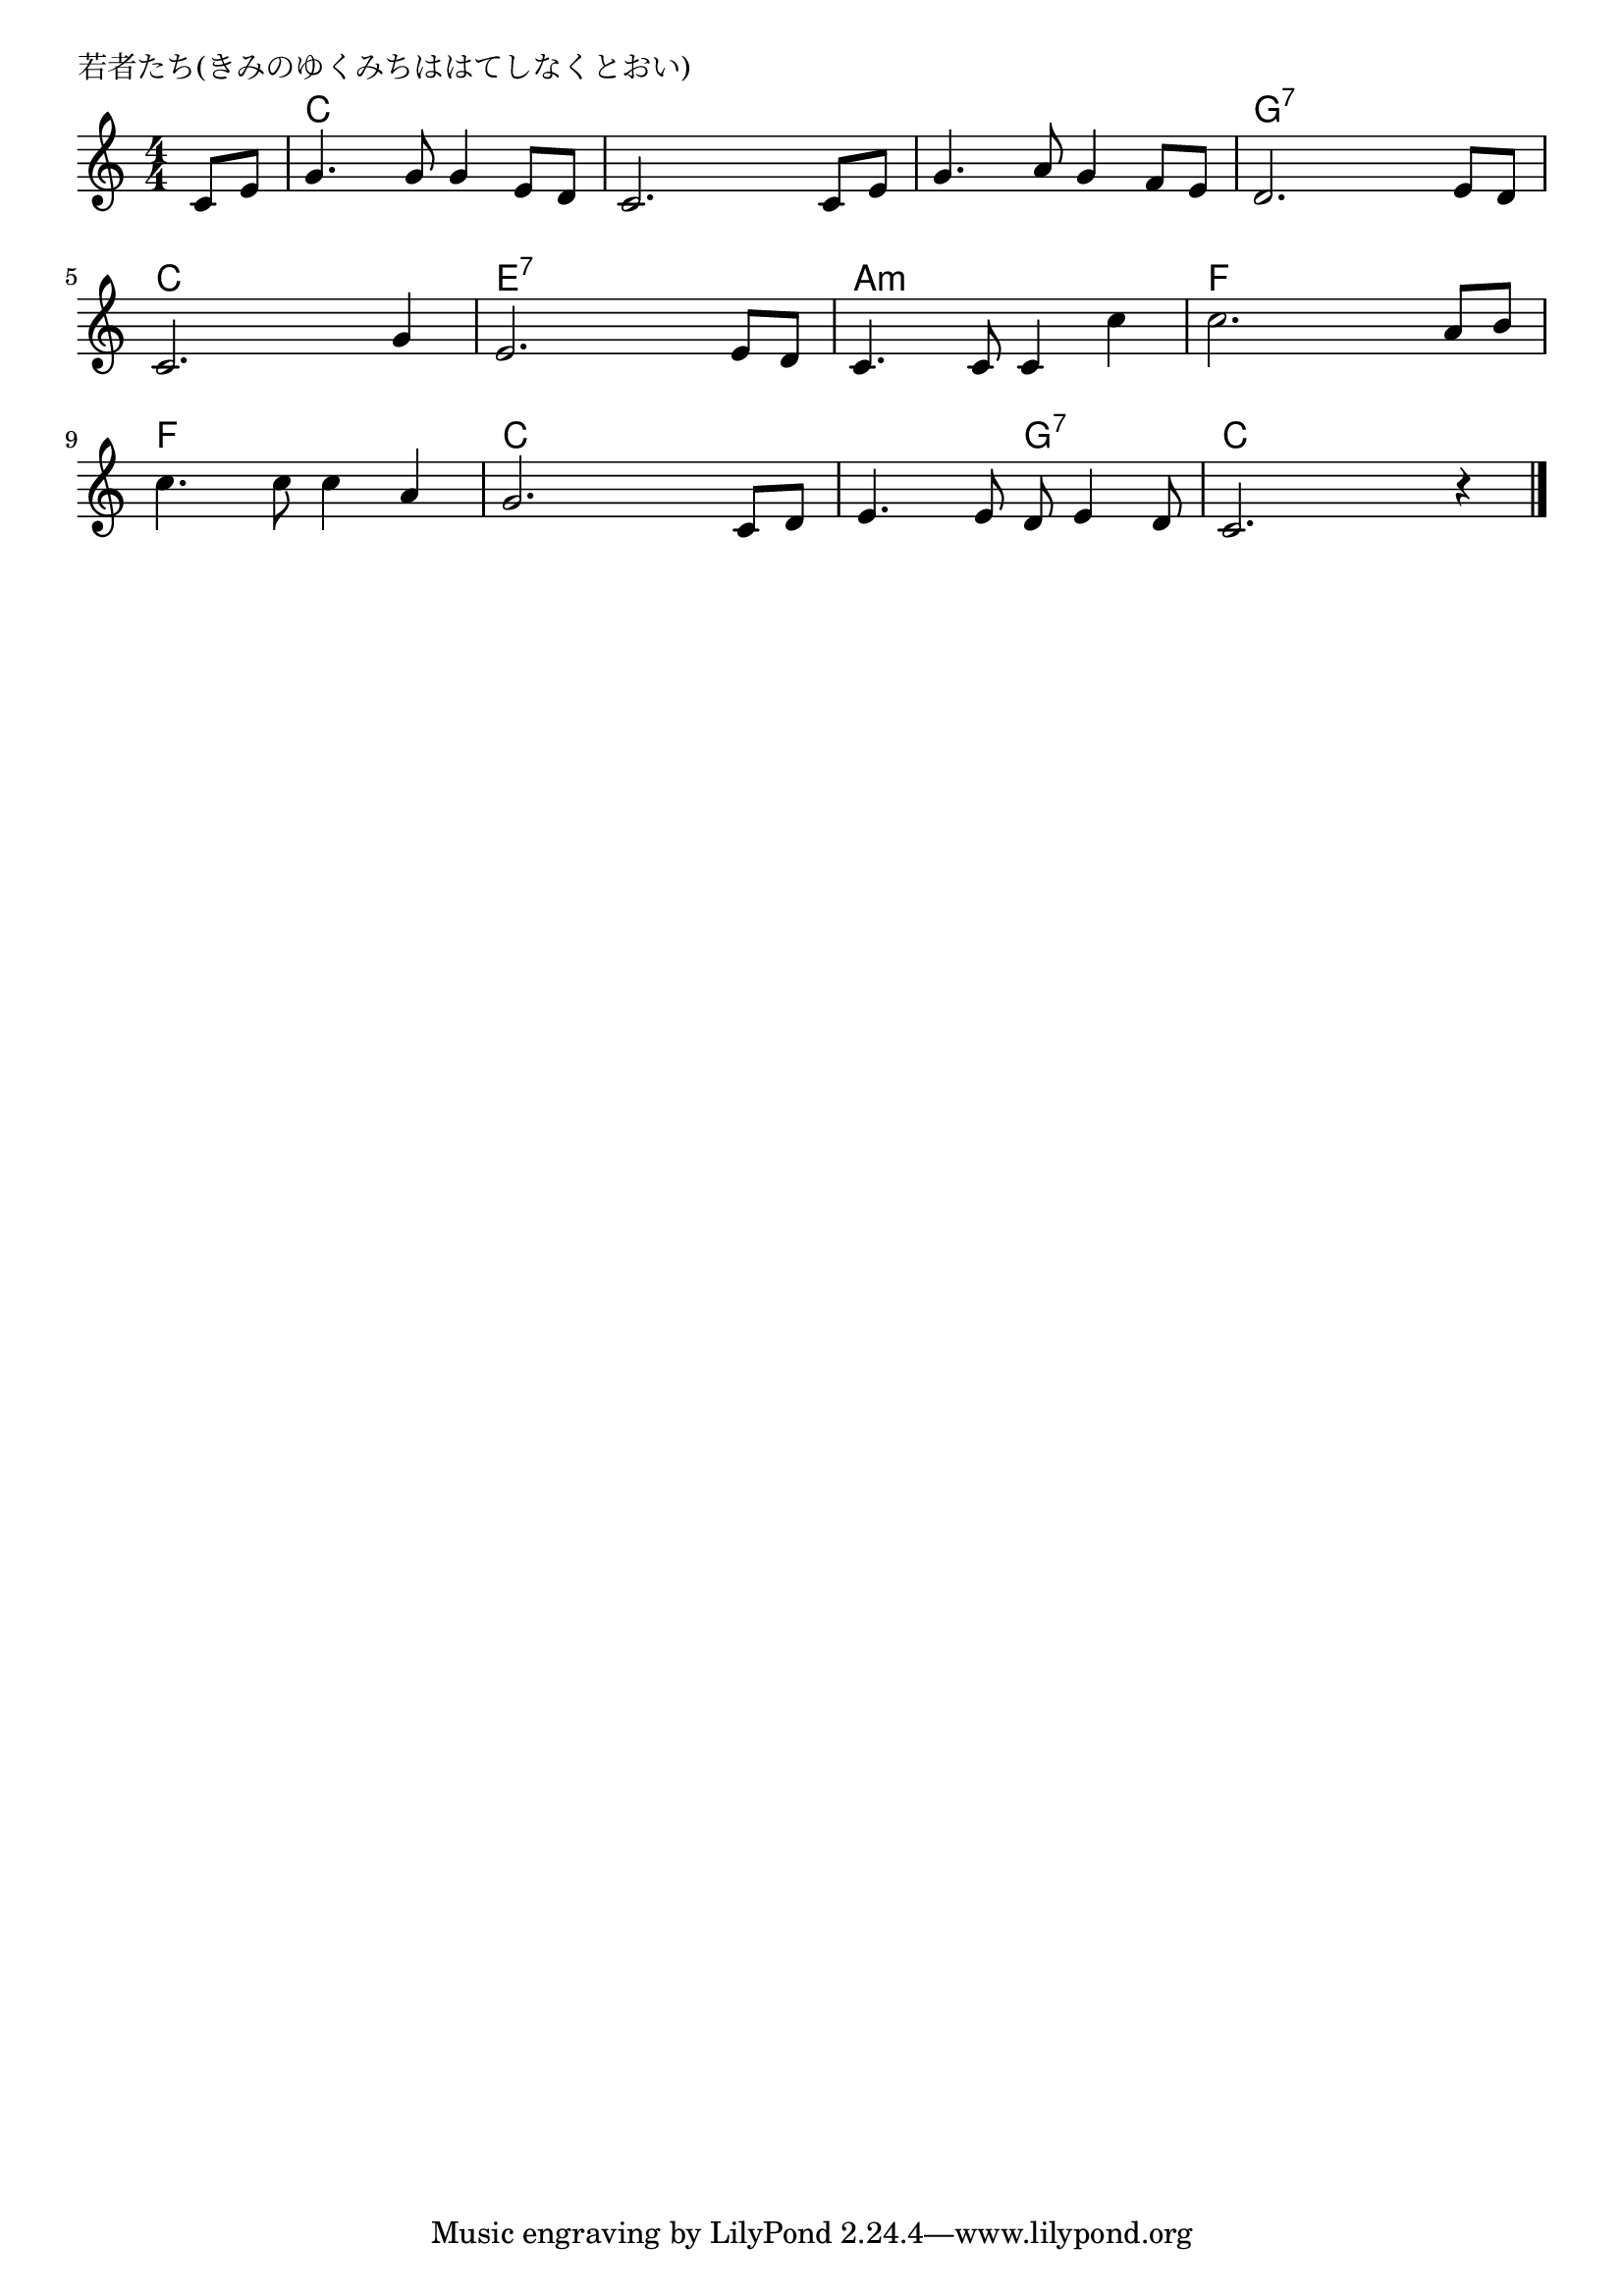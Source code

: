\version "2.18.2"

% 若者たち(きみのゆくみちははてしなくとおい)

\header {
piece = "若者たち(きみのゆくみちははてしなくとおい)"
}

melody =
\relative c' {
\key c \major
\time 4/4
\set Score.tempoHideNote = ##t
\tempo 4=100
\numericTimeSignature
\partial 4
%
c8 e |
g4. g8 g4 e8 d |
c2. c8 e |
g4. a8 g4 f8 e |
d2. e8 d |
\break
c2. g'4 |
e2. e8 d |
c4. c8 c4 c' |
c2. a8 b |
\break
c4. c8 c4 a |
g2. c,8 d |
e4. e8 d e4 d8 |
c2. r4 |




\bar "|."
}
\score {
<<
\chords {
\set noChordSymbol = ""
\set chordChanges=##t
%%
r4 c c c c c c c c c c c c g:7 g:7 g:7 g:7
c c c c e:7 e:7 e:7 e:7 a:m a:m a:m a:m f f f f
f f f f c c c c c c g:7 g:7 c c c c


}
\new Staff {\melody}
>>
\layout {
line-width = #190
indent = 0\mm
}
\midi {}
}